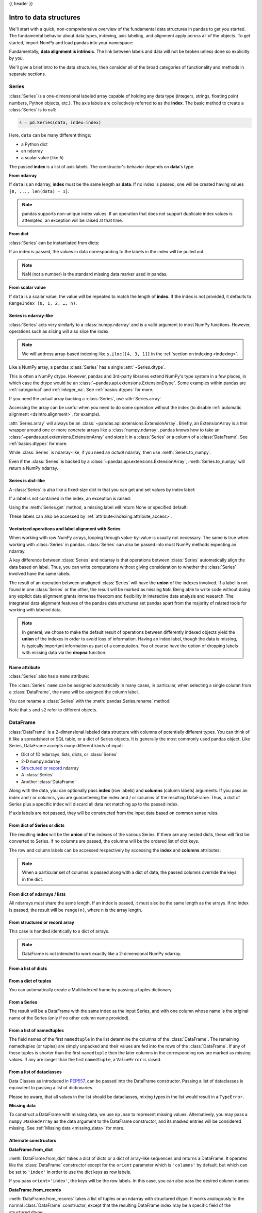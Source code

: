 .. _dsintro:

{{ header }}

************************
Intro to data structures
************************

We'll start with a quick, non-comprehensive overview of the fundamental data
structures in pandas to get you started. The fundamental behavior about data
types, indexing, axis labeling, and alignment apply across all of the
objects. To get started, import NumPy and load pandas into your namespace:

.. ipython:: python

   import numpy as np
   import pandas as pd

Fundamentally, **data alignment is intrinsic**. The link
between labels and data will not be broken unless done so explicitly by you.

We'll give a brief intro to the data structures, then consider all of the broad
categories of functionality and methods in separate sections.

.. _basics.series:

Series
------

:class:`Series` is a one-dimensional labeled array capable of holding any data
type (integers, strings, floating point numbers, Python objects, etc.). The axis
labels are collectively referred to as the **index**. The basic method to create a :class:`Series` is to call:

.. code-block:: python

   s = pd.Series(data, index=index)

Here, ``data`` can be many different things:

* a Python dict
* an ndarray
* a scalar value (like 5)

The passed **index** is a list of axis labels. The constructor's behavior
depends on **data**'s type:

**From ndarray**

If ``data`` is an ndarray, **index** must be the same length as **data**. If no
index is passed, one will be created having values ``[0, ..., len(data) - 1]``.

.. ipython:: python

   s = pd.Series(np.random.randn(5), index=["a", "b", "c", "d", "e"])
   s
   s.index

   pd.Series(np.random.randn(5))

.. note::

    pandas supports non-unique index values. If an operation
    that does not support duplicate index values is attempted, an exception
    will be raised at that time.

**From dict**

:class:`Series` can be instantiated from dicts:

.. ipython:: python

   d = {"b": 1, "a": 0, "c": 2}
   pd.Series(d)

If an index is passed, the values in data corresponding to the labels in the
index will be pulled out.

.. ipython:: python

   d = {"a": 0.0, "b": 1.0, "c": 2.0}
   pd.Series(d)
   pd.Series(d, index=["b", "c", "d", "a"])

.. note::

    NaN (not a number) is the standard missing data marker used in pandas.

**From scalar value**

If ``data`` is a scalar value, the value will be repeated to match
the length of **index**.  If the index is not provided, it defaults
to ``RangeIndex (0, 1, 2, …, n)``.

.. ipython:: python

   pd.Series(5.0, index=["a", "b", "c", "d", "e"])

Series is ndarray-like
~~~~~~~~~~~~~~~~~~~~~~

:class:`Series` acts very similarly to a :class:`numpy.ndarray` and is a valid argument to most NumPy functions.
However, operations such as slicing will also slice the index.

.. ipython:: python

    s.iloc[0]
    s.iloc[:3]
    s[s > s.median()]
    s.iloc[[4, 3, 1]]
    np.exp(s)

.. note::

   We will address array-based indexing like ``s.iloc[[4, 3, 1]]``
   in the :ref:`section on indexing <indexing>`.

Like a NumPy array, a pandas :class:`Series` has a single :attr:`~Series.dtype`.

.. ipython:: python

   s.dtype

This is often a NumPy dtype. However, pandas and 3rd-party libraries
extend NumPy's type system in a few places, in which case the dtype would
be an :class:`~pandas.api.extensions.ExtensionDtype`. Some examples within
pandas are :ref:`categorical` and :ref:`integer_na`. See :ref:`basics.dtypes`
for more.

If you need the actual array backing a :class:`Series`, use :attr:`Series.array`.

.. ipython:: python

   s.array

Accessing the array can be useful when you need to do some operation without the
index (to disable :ref:`automatic alignment <dsintro.alignment>`, for example).

:attr:`Series.array` will always be an :class:`~pandas.api.extensions.ExtensionArray`.
Briefly, an ExtensionArray is a thin wrapper around one or more *concrete* arrays like a
:class:`numpy.ndarray`. pandas knows how to take an :class:`~pandas.api.extensions.ExtensionArray` and
store it in a :class:`Series` or a column of a :class:`DataFrame`.
See :ref:`basics.dtypes` for more.

While :class:`Series` is ndarray-like, if you need an *actual* ndarray, then use
:meth:`Series.to_numpy`.

.. ipython:: python

   s.to_numpy()

Even if the :class:`Series` is backed by a :class:`~pandas.api.extensions.ExtensionArray`,
:meth:`Series.to_numpy` will return a NumPy ndarray.

Series is dict-like
~~~~~~~~~~~~~~~~~~~

A :class:`Series` is also like a fixed-size dict in that you can get and set values by index
label:

.. ipython:: python

    s["a"]
    s["e"] = 12.0
    s
    "e" in s
    "f" in s

If a label is not contained in the index, an exception is raised:

.. ipython:: python
    :okexcept:

    s["f"]

Using the :meth:`Series.get` method, a missing label will return None or specified default:

.. ipython:: python

   s.get("f")

   s.get("f", np.nan)

These labels can also be accessed by :ref:`attribute<indexing.attribute_access>`.

Vectorized operations and label alignment with Series
~~~~~~~~~~~~~~~~~~~~~~~~~~~~~~~~~~~~~~~~~~~~~~~~~~~~~

When working with raw NumPy arrays, looping through value-by-value is usually
not necessary. The same is true when working with :class:`Series` in pandas.
:class:`Series` can also be passed into most NumPy methods expecting an ndarray.

.. ipython:: python

    s + s
    s * 2
    np.exp(s)

A key difference between :class:`Series` and ndarray is that operations between :class:`Series`
automatically align the data based on label. Thus, you can write computations
without giving consideration to whether the :class:`Series` involved have the same
labels.

.. ipython:: python

    s.iloc[1:] + s.iloc[:-1]

The result of an operation between unaligned :class:`Series` will have the **union** of
the indexes involved. If a label is not found in one :class:`Series` or the other, the
result will be marked as missing ``NaN``. Being able to write code without doing
any explicit data alignment grants immense freedom and flexibility in
interactive data analysis and research. The integrated data alignment features
of the pandas data structures set pandas apart from the majority of related
tools for working with labeled data.

.. note::

    In general, we chose to make the default result of operations between
    differently indexed objects yield the **union** of the indexes in order to
    avoid loss of information. Having an index label, though the data is
    missing, is typically important information as part of a computation. You
    of course have the option of dropping labels with missing data via the
    **dropna** function.

Name attribute
~~~~~~~~~~~~~~

.. _dsintro.name_attribute:

:class:`Series` also has a ``name`` attribute:

.. ipython:: python

   s = pd.Series(np.random.randn(5), name="something")
   s
   s.name

The :class:`Series` ``name`` can be assigned automatically in many cases, in particular,
when selecting a single column from a :class:`DataFrame`, the ``name`` will be assigned
the column label.

You can rename a :class:`Series` with the :meth:`pandas.Series.rename` method.

.. ipython:: python

   s2 = s.rename("different")
   s2.name

Note that ``s`` and ``s2`` refer to different objects.

.. _basics.dataframe:

DataFrame
---------

:class:`DataFrame` is a 2-dimensional labeled data structure with columns of
potentially different types. You can think of it like a spreadsheet or SQL
table, or a dict of Series objects. It is generally the most commonly used
pandas object. Like Series, DataFrame accepts many different kinds of input:

* Dict of 1D ndarrays, lists, dicts, or :class:`Series`
* 2-D numpy.ndarray
* `Structured or record
  <https://numpy.org/doc/stable/user/basics.rec.html>`__ ndarray
* A :class:`Series`
* Another :class:`DataFrame`

Along with the data, you can optionally pass **index** (row labels) and
**columns** (column labels) arguments. If you pass an index and / or columns,
you are guaranteeing the index and / or columns of the resulting
DataFrame. Thus, a dict of Series plus a specific index will discard all data
not matching up to the passed index.

If axis labels are not passed, they will be constructed from the input data
based on common sense rules.

From dict of Series or dicts
~~~~~~~~~~~~~~~~~~~~~~~~~~~~

The resulting **index** will be the **union** of the indexes of the various
Series. If there are any nested dicts, these will first be converted to
Series. If no columns are passed, the columns will be the ordered list of dict
keys.

.. ipython:: python

    d = {
        "one": pd.Series([1.0, 2.0, 3.0], index=["a", "b", "c"]),
        "two": pd.Series([1.0, 2.0, 3.0, 4.0], index=["a", "b", "c", "d"]),
    }
    df = pd.DataFrame(d)
    df

    pd.DataFrame(d, index=["d", "b", "a"])
    pd.DataFrame(d, index=["d", "b", "a"], columns=["two", "three"])

The row and column labels can be accessed respectively by accessing the
**index** and **columns** attributes:

.. note::

   When a particular set of columns is passed along with a dict of data, the
   passed columns override the keys in the dict.

.. ipython:: python

   df.index
   df.columns

From dict of ndarrays / lists
~~~~~~~~~~~~~~~~~~~~~~~~~~~~~

All ndarrays must share the same length. If an index is passed, it must
also be the same length as the arrays. If no index is passed, the
result will be ``range(n)``, where ``n`` is the array length.

.. ipython:: python

   d = {"one": [1.0, 2.0, 3.0, 4.0], "two": [4.0, 3.0, 2.0, 1.0]}
   pd.DataFrame(d)
   pd.DataFrame(d, index=["a", "b", "c", "d"])

From structured or record array
~~~~~~~~~~~~~~~~~~~~~~~~~~~~~~~

This case is handled identically to a dict of arrays.

.. ipython:: python

   data = np.zeros((2,), dtype=[("A", "i4"), ("B", "f4"), ("C", "a10")])
   data[:] = [(1, 2.0, "Hello"), (2, 3.0, "World")]

   pd.DataFrame(data)
   pd.DataFrame(data, index=["first", "second"])
   pd.DataFrame(data, columns=["C", "A", "B"])

.. note::

    DataFrame is not intended to work exactly like a 2-dimensional NumPy
    ndarray.

.. _basics.dataframe.from_list_of_dicts:

From a list of dicts
~~~~~~~~~~~~~~~~~~~~

.. ipython:: python

   data2 = [{"a": 1, "b": 2}, {"a": 5, "b": 10, "c": 20}]
   pd.DataFrame(data2)
   pd.DataFrame(data2, index=["first", "second"])
   pd.DataFrame(data2, columns=["a", "b"])

.. _basics.dataframe.from_dict_of_tuples:

From a dict of tuples
~~~~~~~~~~~~~~~~~~~~~

You can automatically create a MultiIndexed frame by passing a tuples
dictionary.

.. ipython:: python

   pd.DataFrame(
       {
           ("a", "b"): {("A", "B"): 1, ("A", "C"): 2},
           ("a", "a"): {("A", "C"): 3, ("A", "B"): 4},
           ("a", "c"): {("A", "B"): 5, ("A", "C"): 6},
           ("b", "a"): {("A", "C"): 7, ("A", "B"): 8},
           ("b", "b"): {("A", "D"): 9, ("A", "B"): 10},
       }
   )

.. _basics.dataframe.from_series:

From a Series
~~~~~~~~~~~~~

The result will be a DataFrame with the same index as the input Series, and
with one column whose name is the original name of the Series (only if no other
column name provided).

.. ipython:: python

   ser = pd.Series(range(3), index=list("abc"), name="ser")
   pd.DataFrame(ser)

.. _basics.dataframe.from_list_namedtuples:

From a list of namedtuples
~~~~~~~~~~~~~~~~~~~~~~~~~~

The field names of the first ``namedtuple`` in the list determine the columns
of the :class:`DataFrame`. The remaining namedtuples (or tuples) are simply unpacked
and their values are fed into the rows of the :class:`DataFrame`. If any of those
tuples is shorter than the first ``namedtuple`` then the later columns in the
corresponding row are marked as missing values. If any are longer than the
first ``namedtuple``, a ``ValueError`` is raised.

.. ipython:: python

    from collections import namedtuple

    Point = namedtuple("Point", "x y")

    pd.DataFrame([Point(0, 0), Point(0, 3), (2, 3)])

    Point3D = namedtuple("Point3D", "x y z")

    pd.DataFrame([Point3D(0, 0, 0), Point3D(0, 3, 5), Point(2, 3)])


.. _basics.dataframe.from_list_dataclasses:

From a list of dataclasses
~~~~~~~~~~~~~~~~~~~~~~~~~~

Data Classes as introduced in `PEP557 <https://www.python.org/dev/peps/pep-0557>`__,
can be passed into the DataFrame constructor.
Passing a list of dataclasses is equivalent to passing a list of dictionaries.

Please be aware, that all values in the list should be dataclasses, mixing
types in the list would result in a ``TypeError``.

.. ipython:: python

    from dataclasses import make_dataclass

    Point = make_dataclass("Point", [("x", int), ("y", int)])

    pd.DataFrame([Point(0, 0), Point(0, 3), Point(2, 3)])

**Missing data**

To construct a DataFrame with missing data, we use ``np.nan`` to
represent missing values. Alternatively, you may pass a ``numpy.MaskedArray``
as the data argument to the DataFrame constructor, and its masked entries will
be considered missing. See :ref:`Missing data <missing_data>` for more.

Alternate constructors
~~~~~~~~~~~~~~~~~~~~~~

.. _basics.dataframe.from_dict:

**DataFrame.from_dict**

:meth:`DataFrame.from_dict` takes a dict of dicts or a dict of array-like sequences
and returns a DataFrame. It operates like the :class:`DataFrame` constructor except
for the ``orient`` parameter which is ``'columns'`` by default, but which can be
set to ``'index'`` in order to use the dict keys as row labels.


.. ipython:: python

   pd.DataFrame.from_dict(dict([("A", [1, 2, 3]), ("B", [4, 5, 6])]))

If you pass ``orient='index'``, the keys will be the row labels. In this
case, you can also pass the desired column names:

.. ipython:: python

   pd.DataFrame.from_dict(
       dict([("A", [1, 2, 3]), ("B", [4, 5, 6])]),
       orient="index",
       columns=["one", "two", "three"],
   )

.. _basics.dataframe.from_records:

**DataFrame.from_records**

:meth:`DataFrame.from_records` takes a list of tuples or an ndarray with structured
dtype. It works analogously to the normal :class:`DataFrame` constructor, except that
the resulting DataFrame index may be a specific field of the structured
dtype.

.. ipython:: python

   data
   pd.DataFrame.from_records(data, index="C")

.. _basics.dataframe.sel_add_del:

Column selection, addition, deletion
~~~~~~~~~~~~~~~~~~~~~~~~~~~~~~~~~~~~

You can treat a :class:`DataFrame` semantically like a dict of like-indexed :class:`Series`
objects. Getting, setting, and deleting columns works with the same syntax as
the analogous dict operations:

.. ipython:: python

   df["one"]
   df["three"] = df["one"] * df["two"]
   df["flag"] = df["one"] > 2
   df

Columns can be deleted or popped like with a dict:

.. ipython:: python

   del df["two"]
   three = df.pop("three")
   df

When inserting a scalar value, it will naturally be propagated to fill the
column:

.. ipython:: python

   df["foo"] = "bar"
   df

When inserting a :class:`Series` that does not have the same index as the :class:`DataFrame`, it
will be conformed to the DataFrame's index:

.. ipython:: python

   df["one_trunc"] = df["one"][:2]
   df

You can insert raw ndarrays but their length must match the length of the
DataFrame's index.

By default, columns get inserted at the end. :meth:`DataFrame.insert`
inserts at a particular location in the columns:

.. ipython:: python

   df.insert(1, "bar", df["one"])
   df

.. _dsintro.chained_assignment:

Assigning new columns in method chains
~~~~~~~~~~~~~~~~~~~~~~~~~~~~~~~~~~~~~~

Inspired by `dplyr's
<https://dplyr.tidyverse.org/reference/mutate.html>`__
``mutate`` verb, DataFrame has an :meth:`~pandas.DataFrame.assign`
method that allows you to easily create new columns that are potentially
derived from existing columns.

.. ipython:: python

   iris = pd.read_csv("data/iris.data")
   iris.head()
   iris.assign(sepal_ratio=iris["SepalWidth"] / iris["SepalLength"]).head()

In the example above, we inserted a precomputed value. We can also pass in
a function of one argument to be evaluated on the DataFrame being assigned to.

.. ipython:: python

   iris.assign(sepal_ratio=lambda x: (x["SepalWidth"] / x["SepalLength"])).head()

:meth:`~pandas.DataFrame.assign` **always** returns a copy of the data, leaving the original
DataFrame untouched.

Passing a callable, as opposed to an actual value to be inserted, is
useful when you don't have a reference to the DataFrame at hand. This is
common when using :meth:`~pandas.DataFrame.assign` in a chain of operations. For example,
we can limit the DataFrame to just those observations with a Sepal Length
greater than 5, calculate the ratio, and plot:

.. ipython:: python

   @savefig basics_assign.png
   (
       iris.query("SepalLength > 5")
       .assign(
           SepalRatio=lambda x: x.SepalWidth / x.SepalLength,
           PetalRatio=lambda x: x.PetalWidth / x.PetalLength,
       )
       .plot(kind="scatter", x="SepalRatio", y="PetalRatio")
   )

Since a function is passed in, the function is computed on the DataFrame
being assigned to. Importantly, this is the DataFrame that's been filtered
to those rows with sepal length greater than 5. The filtering happens first,
and then the ratio calculations. This is an example where we didn't
have a reference to the *filtered* DataFrame available.

The function signature for :meth:`~pandas.DataFrame.assign` is simply ``**kwargs``. The keys
are the column names for the new fields, and the values are either a value
to be inserted (for example, a :class:`Series` or NumPy array), or a function
of one argument to be called on the :class:`DataFrame`. A *copy* of the original
:class:`DataFrame` is returned, with the new values inserted.

The order of ``**kwargs`` is preserved. This allows
for *dependent* assignment, where an expression later in ``**kwargs`` can refer
to a column created earlier in the same :meth:`~DataFrame.assign`.

.. ipython:: python

   dfa = pd.DataFrame({"A": [1, 2, 3], "B": [4, 5, 6]})
   dfa.assign(C=lambda x: x["A"] + x["B"], D=lambda x: x["A"] + x["C"])

In the second expression, ``x['C']`` will refer to the newly created column,
that's equal to ``dfa['A'] + dfa['B']``.


Indexing / selection
~~~~~~~~~~~~~~~~~~~~
The basics of indexing are as follows:

.. csv-table::
    :header: "Operation", "Syntax", "Result"
    :widths: 30, 20, 10

    Select column, ``df[col]``, Series
    Select row by label, ``df.loc[label]``, Series
    Select row by integer location, ``df.iloc[loc]``, Series
    Slice rows, ``df[5:10]``, DataFrame
    Select rows by boolean vector, ``df[bool_vec]``, DataFrame

Row selection, for example, returns a :class:`Series` whose index is the columns of the
:class:`DataFrame`:

.. ipython:: python

   df.loc["b"]
   df.iloc[2]

For a more exhaustive treatment of sophisticated label-based indexing and
slicing, see the :ref:`section on indexing <indexing>`. We will address the
fundamentals of reindexing / conforming to new sets of labels in the
:ref:`section on reindexing <basics.reindexing>`.

.. _dsintro.alignment:

Data alignment and arithmetic
~~~~~~~~~~~~~~~~~~~~~~~~~~~~~

Data alignment between :class:`DataFrame` objects automatically align on **both the
columns and the index (row labels)**. Again, the resulting object will have the
union of the column and row labels.

.. ipython:: python

    df = pd.DataFrame(np.random.randn(10, 4), columns=["A", "B", "C", "D"])
    df2 = pd.DataFrame(np.random.randn(7, 3), columns=["A", "B", "C"])
    df + df2

When doing an operation between :class:`DataFrame` and :class:`Series`, the default behavior is
to align the :class:`Series` **index** on the :class:`DataFrame` **columns**, thus `broadcasting
<https://numpy.org/doc/stable/user/basics.broadcasting.html>`__
row-wise. For example:

.. ipython:: python

   df - df.iloc[0]

For explicit control over the matching and broadcasting behavior, see the
section on :ref:`flexible binary operations <basics.binop>`.

Arithmetic operations with scalars operate element-wise:

.. ipython:: python

   df * 5 + 2
   1 / df
   df ** 4

.. _dsintro.boolean:

Boolean operators operate element-wise as well:

.. ipython:: python

   df1 = pd.DataFrame({"a": [1, 0, 1], "b": [0, 1, 1]}, dtype=bool)
   df2 = pd.DataFrame({"a": [0, 1, 1], "b": [1, 1, 0]}, dtype=bool)
   df1 & df2
   df1 | df2
   df1 ^ df2
   -df1

Transposing
~~~~~~~~~~~

To transpose, access the ``T`` attribute or :meth:`DataFrame.transpose`,
similar to an ndarray:

.. ipython:: python

   # only show the first 5 rows
   df[:5].T

.. _dsintro.numpy_interop:

DataFrame interoperability with NumPy functions
~~~~~~~~~~~~~~~~~~~~~~~~~~~~~~~~~~~~~~~~~~~~~~~

Most NumPy functions can be called directly on :class:`Series` and :class:`DataFrame`.

.. ipython:: python

   np.exp(df)
   np.asarray(df)

:class:`DataFrame` is not intended to be a drop-in replacement for ndarray as its
indexing semantics and data model are quite different in places from an n-dimensional
array.

:class:`Series` implements ``__array_ufunc__``, which allows it to work with NumPy's
`universal functions <https://numpy.org/doc/stable/reference/ufuncs.html>`_.

The ufunc is applied to the underlying array in a :class:`Series`.

.. ipython:: python

   ser = pd.Series([1, 2, 3, 4])
   np.exp(ser)

When multiple :class:`Series` are passed to a ufunc, they are aligned before
performing the operation.

Like other parts of the library, pandas will automatically align labeled inputs
as part of a ufunc with multiple inputs. For example, using :meth:`numpy.remainder`
on two :class:`Series` with differently ordered labels will align before the operation.

.. ipython:: python

   ser1 = pd.Series([1, 2, 3], index=["a", "b", "c"])
   ser2 = pd.Series([1, 3, 5], index=["b", "a", "c"])
   ser1
   ser2
   np.remainder(ser1, ser2)

As usual, the union of the two indices is taken, and non-overlapping values are filled
with missing values.

.. ipython:: python

   ser3 = pd.Series([2, 4, 6], index=["b", "c", "d"])
   ser3
   np.remainder(ser1, ser3)

When a binary ufunc is applied to a :class:`Series` and :class:`Index`, the :class:`Series`
implementation takes precedence and a :class:`Series` is returned.

.. ipython:: python

   ser = pd.Series([1, 2, 3])
   idx = pd.Index([4, 5, 6])

   np.maximum(ser, idx)

NumPy ufuncs are safe to apply to :class:`Series` backed by non-ndarray arrays,
for example :class:`arrays.SparseArray` (see :ref:`sparse.calculation`). If possible,
the ufunc is applied without converting the underlying data to an ndarray.

Console display
~~~~~~~~~~~~~~~

A very large :class:`DataFrame` will be truncated to display them in the console.
You can also get a summary using :meth:`~pandas.DataFrame.info`.
(The **baseball** dataset is from the **plyr** R package):

.. ipython:: python
   :suppress:

   # force a summary to be printed
   pd.set_option("display.max_rows", 5)

.. ipython:: python

   baseball = pd.read_csv("data/baseball.csv")
   print(baseball)
   baseball.info()

.. ipython:: python
   :suppress:
   :okwarning:

   # restore GlobalPrintConfig
   pd.reset_option(r"^display\.")

However, using :meth:`DataFrame.to_string` will return a string representation of the
:class:`DataFrame` in tabular form, though it won't always fit the console width:

.. ipython:: python

   print(baseball.iloc[-20:, :12].to_string())

Wide DataFrames will be printed across multiple rows by
default:

.. ipython:: python

   pd.DataFrame(np.random.randn(3, 12))

You can change how much to print on a single row by setting the ``display.width``
option:

.. ipython:: python

   pd.set_option("display.width", 40)  # default is 80

   pd.DataFrame(np.random.randn(3, 12))

You can adjust the max width of the individual columns by setting ``display.max_colwidth``

.. ipython:: python

   datafile = {
       "filename": ["filename_01", "filename_02"],
       "path": [
           "media/user_name/storage/folder_01/filename_01",
           "media/user_name/storage/folder_02/filename_02",
       ],
   }

   pd.set_option("display.max_colwidth", 30)
   pd.DataFrame(datafile)

   pd.set_option("display.max_colwidth", 100)
   pd.DataFrame(datafile)

.. ipython:: python
   :suppress:

   pd.reset_option("display.width")
   pd.reset_option("display.max_colwidth")

You can also disable this feature via the ``expand_frame_repr`` option.
This will print the table in one block.

DataFrame column attribute access and IPython completion
~~~~~~~~~~~~~~~~~~~~~~~~~~~~~~~~~~~~~~~~~~~~~~~~~~~~~~~~

If a :class:`DataFrame` column label is a valid Python variable name, the column can be
accessed like an attribute:

.. ipython:: python

   df = pd.DataFrame({"foo1": np.random.randn(5), "foo2": np.random.randn(5)})
   df
   df.foo1

The columns are also connected to the `IPython <https://ipython.org>`__
completion mechanism so they can be tab-completed:

.. code-block:: ipython

    In [5]: df.foo<TAB>  # noqa: E225, E999
    df.foo1  df.foo2
